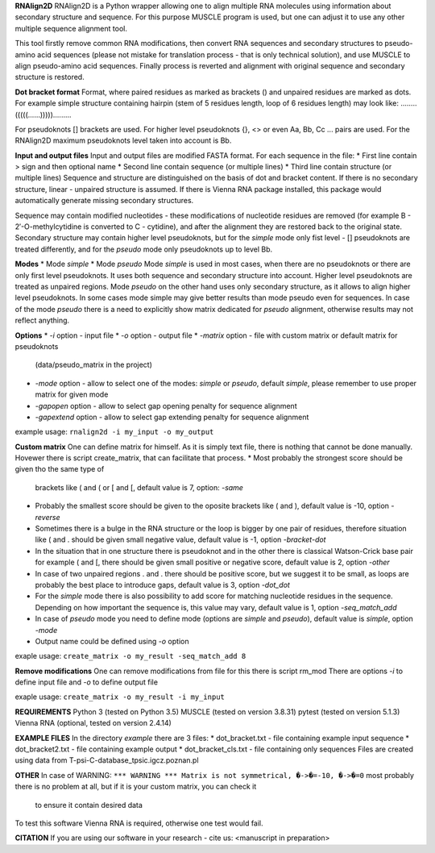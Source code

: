 **RNAlign2D**
RNAlign2D is a Python wrapper allowing one to align multiple RNA molecules using
information about secondary structure and sequence.
For this purpose MUSCLE program is used, but one can adjust it
to use any other multiple sequence alignment tool.

This tool firstly remove common RNA modifications, then convert RNA sequences
and secondary structures to pseudo-amino acid sequences (please not mistake for
translation process - that is only technical solution), and use MUSCLE to
align pseudo-amino acid sequences. Finally process is reverted and alignment
with original sequence and secondary structure is restored.

**Dot bracket format**
Format, where paired residues as marked as brackets () and unpaired residues
are marked as dots.
For example simple structure containing hairpin
(stem of 5 residues length, loop of 6 residues length)
may look like:
........(((((......))))).........

For pseudoknots [] brackets are used. For higher level pseudoknots {}, <>
or even Aa, Bb, Cc ... pairs are used. For the RNAlign2D maximum pseudoknots
level taken into account is Bb.

**Input and output files**
Input and output files are modified FASTA format.
For each sequence in the file:
* First line contain > sign and then optional name
* Second line contain sequence (or multiple lines)
* Third line contain structure (or multiple lines)
Sequence and structure are distinguished on the basis of dot and bracket
content. If there is no secondary structure, linear - unpaired structure
is assumed.
If there is Vienna RNA package installed, this package would automatically
generate missing secondary structures.

Sequence may contain modified nucleotides - these modifications
of nucleotide residues are removed (for example B - 2′-O-methylcytidine
is converted to C - cytidine), and after the alignment they are restored back
to the original state.
Secondary structure may contain higher level pseudoknots, but for the *simple*
mode only fist level - [] pseudoknots are treated differently, and for the
*pseudo* mode only pseudoknots up to level Bb.

**Modes**
* Mode *simple*
* Mode *pseudo*
Mode *simple* is used in most cases, when there are no pseudoknots or
there are only first level pseudoknots. It uses both sequence and secondary
structure into account. Higher level pseudoknots are treated as
unpaired regions.
Mode *pseudo* on the other hand uses only secondary structure, as it allows to
align higher level pseudoknots. In some cases mode simple may give better
results than mode pseudo even for sequences.
In case of the mode *pseudo* there is a need to explicitly show matrix dedicated
for *pseudo* alignment, otherwise results may not reflect anything.

**Options**
* *-i* option - input file
* *-o* option - output file
* *-matrix* option - file with custom matrix or default matrix for pseudoknots
  (data/pseudo_matrix in the project)
* *-mode* option - allow to select one of the modes: *simple* or *pseudo*,
  default *simple*, please remember to use proper matrix for given mode
* *-gapopen* option - allow to select gap opening penalty for sequence alignment
* *-gapextend* option - allow to select gap extending penalty for sequence
  alignment

example usage:
``rnalign2d -i my_input -o my_output``

**Custom matrix**
One can define matrix for himself. As it is simply text file, there is nothing
that cannot be done manually. Hovewer there is script create_matrix, that can
facilitate that process.
* Most probably the strongest score should be given tho the same type of
  brackets like ( and ( or [ and [, default value is 7, option: *-same*
* Probably the smallest score should be given to the oposite brackets like
  ( and ), default value is -10, option *-reverse*
* Sometimes there is a bulge in the RNA structure or the loop is bigger by one
  pair of residues, therefore situation like ( and . should be given small
  negative value, default value is -1, option *-bracket-dot*
* In the situation that in one structure there is pseudoknot and in the other
  there is classical Watson-Crick base pair for example ( and [, there should
  be given small positive or negative score, default value is 2, option *-other*
* In case of two unpaired regions . and . there should be positive score, but
  we suggest it to be small, as loops are probably the best place to introduce
  gaps, default value is 3, option *-dot_dot*
* For the *simple* mode there is also possibility to add score for matching
  nucleotide residues in the sequence. Depending on how important the
  sequence is, this value may vary, default value is 1, option *-seq_match_add*
* In case of *pseudo* mode you need to define mode (options are *simple* and
  *pseudo*), default value is *simple*, option *-mode*
* Output name could be defined using *-o* option

exaple usage:
``create_matrix -o my_result -seq_match_add 8``

**Remove modifications**
One can remove modifications from file for this there is script rm_mod
There are options *-i* to define input file and *-o* to define output file

exaple usage:
``create_matrix -o my_result -i my_input``

**REQUIREMENTS**
Python 3 (tested on Python 3.5)
MUSCLE (tested on version 3.8.31)
pytest (tested on version 5.1.3)
Vienna RNA (optional, tested on version 2.4.14)

**EXAMPLE FILES**
In the directory *example* there are 3 files:
* dot_bracket.txt - file containing example input sequence
* dot_bracket2.txt - file containing example output
* dot_bracket_cls.txt - file containing only sequences
Files are created using data from T-psi-C-database_tpsic.igcz.poznan.pl

**OTHER**
In case of WARNING:
``*** WARNING *** Matrix is not symmetrical, �->�=-10, �->�=0``
most probably there is no problem at all,
but if it is your custom matrix, you can check it
 to ensure it contain desired data

To test this software Vienna RNA is required, otherwise one test would fail.

**CITATION**
If you are using our software in your research - cite us:
<manuscript in preparation>
